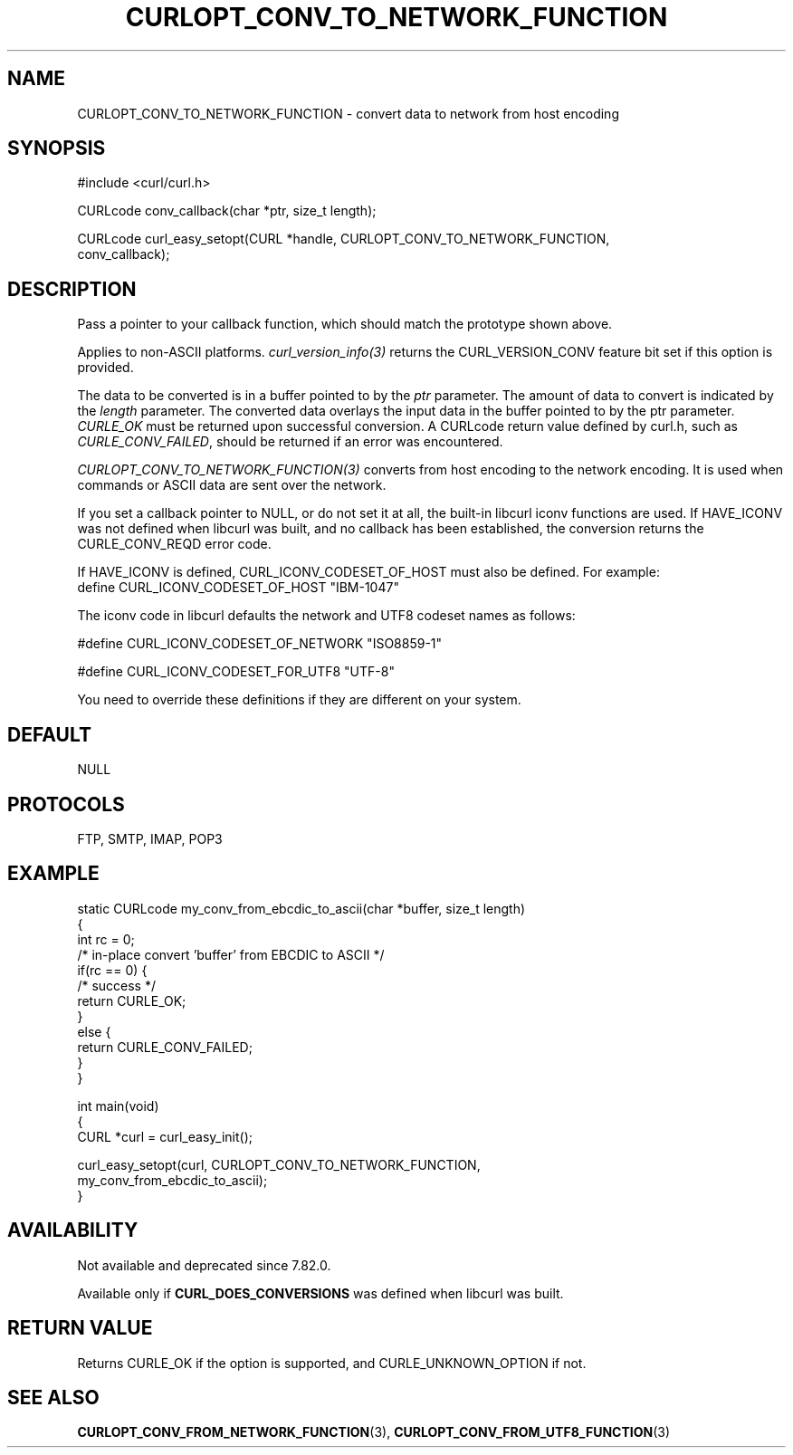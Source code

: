 .\" generated by cd2nroff 0.1 from CURLOPT_CONV_TO_NETWORK_FUNCTION.md
.TH CURLOPT_CONV_TO_NETWORK_FUNCTION 3 "June 20 2025" libcurl
.SH NAME
CURLOPT_CONV_TO_NETWORK_FUNCTION \- convert data to network from host encoding
.SH SYNOPSIS
.nf
#include <curl/curl.h>

CURLcode conv_callback(char *ptr, size_t length);

CURLcode curl_easy_setopt(CURL *handle, CURLOPT_CONV_TO_NETWORK_FUNCTION,
                          conv_callback);
.fi
.SH DESCRIPTION
Pass a pointer to your callback function, which should match the prototype
shown above.

Applies to non\-ASCII platforms. \fIcurl_version_info(3)\fP returns the
CURL_VERSION_CONV feature bit set if this option is provided.

The data to be converted is in a buffer pointed to by the \fIptr\fP parameter.
The amount of data to convert is indicated by the \fIlength\fP parameter. The
converted data overlays the input data in the buffer pointed to by the ptr
parameter. \fICURLE_OK\fP must be returned upon successful conversion. A CURLcode
return value defined by curl.h, such as \fICURLE_CONV_FAILED\fP, should be
returned if an error was encountered.

\fICURLOPT_CONV_TO_NETWORK_FUNCTION(3)\fP converts from host encoding to the
network encoding. It is used when commands or ASCII data are sent over the
network.

If you set a callback pointer to NULL, or do not set it at all, the built\-in
libcurl iconv functions are used. If HAVE_ICONV was not defined when libcurl
was built, and no callback has been established, the conversion returns the
CURLE_CONV_REQD error code.

If HAVE_ICONV is defined, CURL_ICONV_CODESET_OF_HOST must also be defined.
For example:
.nf
define CURL_ICONV_CODESET_OF_HOST "IBM-1047"
.fi

The iconv code in libcurl defaults the network and UTF8 codeset names as
follows:

.nf
#define CURL_ICONV_CODESET_OF_NETWORK "ISO8859-1"

#define CURL_ICONV_CODESET_FOR_UTF8   "UTF-8"
.fi

You need to override these definitions if they are different on your system.
.SH DEFAULT
NULL
.SH PROTOCOLS
FTP, SMTP, IMAP, POP3
.SH EXAMPLE
.nf
static CURLcode my_conv_from_ebcdic_to_ascii(char *buffer, size_t length)
{
  int rc = 0;
  /* in-place convert 'buffer' from EBCDIC to ASCII */
  if(rc == 0) {
    /* success */
    return CURLE_OK;
  }
  else {
    return CURLE_CONV_FAILED;
  }
}

int main(void)
{
  CURL *curl = curl_easy_init();

  curl_easy_setopt(curl, CURLOPT_CONV_TO_NETWORK_FUNCTION,
                   my_conv_from_ebcdic_to_ascii);
}
.fi
.SH AVAILABILITY
Not available and deprecated since 7.82.0.

Available only if \fBCURL_DOES_CONVERSIONS\fP was defined when libcurl was
built.
.SH RETURN VALUE
Returns CURLE_OK if the option is supported, and CURLE_UNKNOWN_OPTION if not.
.SH SEE ALSO
.BR CURLOPT_CONV_FROM_NETWORK_FUNCTION (3),
.BR CURLOPT_CONV_FROM_UTF8_FUNCTION (3)
